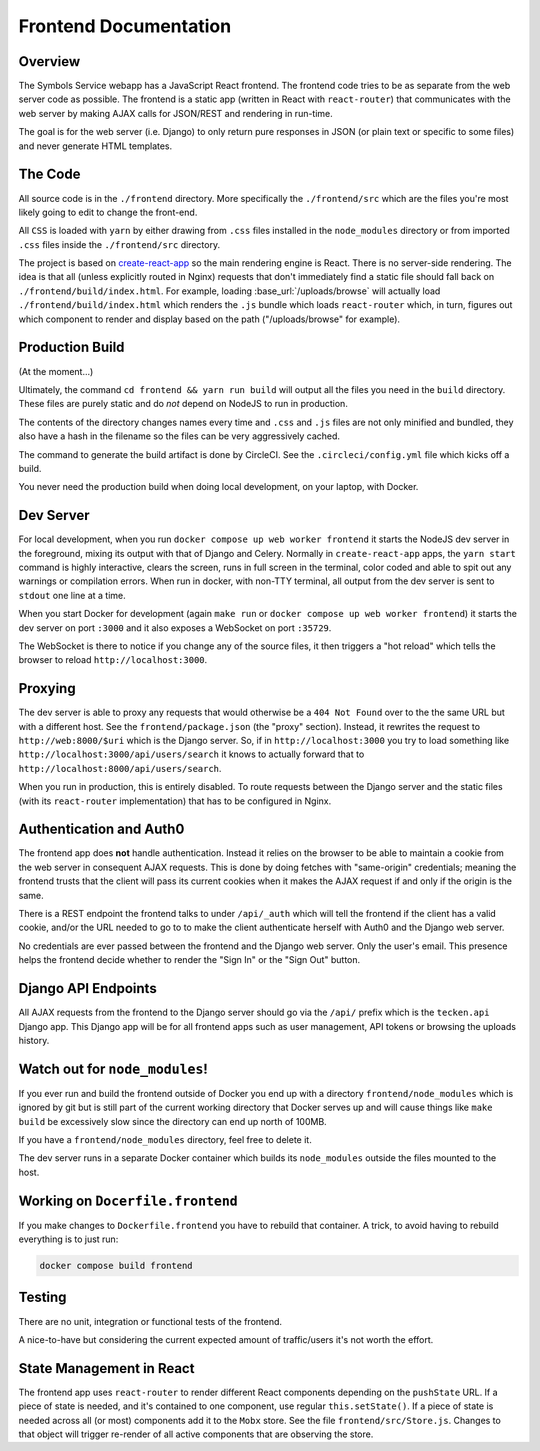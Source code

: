 ======================
Frontend Documentation
======================

Overview
========

The Symbols Service webapp has a JavaScript React frontend. The frontend code
tries to be as separate from the web server code as possible.  The frontend is
a static app (written in React with ``react-router``) that communicates with
the web server by making AJAX calls for JSON/REST and rendering in run-time.

The goal is for the web server (i.e. Django) to only return pure responses in
JSON (or plain text or specific to some files) and never generate HTML
templates.

The Code
========

All source code is in the ``./frontend`` directory. More specifically
the ``./frontend/src`` which are the files you're most likely going to
edit to change the front-end.

All ``CSS`` is loaded with ``yarn`` by either drawing from ``.css`` files
installed in the ``node_modules`` directory or from imported ``.css`` files
inside the ``./frontend/src`` directory.

The project is based on `create-react-app`_ so the main rendering engine
is React. There is no server-side rendering. The idea is that all (unless
explicitly routed in Nginx) requests that don't immediately find a static file
should fall back on ``./frontend/build/index.html``. For example, loading
:base_url:`/uploads/browse` will actually load ``./frontend/build/index.html``
which renders the ``.js`` bundle which loads ``react-router`` which, in turn,
figures out which component to render and display based on the path
("/uploads/browse" for example).

.. _`create-react-app`: https://github.com/facebookincubator/create-react-app


Production Build
================

(At the moment...)

Ultimately, the command ``cd frontend && yarn run build`` will output
all the files you need in the ``build`` directory. These files are purely
static and do *not* depend on NodeJS to run in production.

The contents of the directory changes names every time and ``.css`` and
``.js`` files are not only minified and bundled, they also have a hash
in the filename so the files can be very aggressively cached.

The command to generate the build artifact is done by CircleCI.
See the ``.circleci/config.yml`` file which kicks off a build.

You never need the production build when doing local development, on your
laptop, with Docker.

Dev Server
==========

For local development, when you run ``docker compose up web worker frontend``
it starts the NodeJS dev server in the foreground, mixing its output with
that of Django and Celery. Normally in ``create-react-app`` apps, the
``yarn start`` command is highly interactive, clears the screen, runs in
full screen in the terminal, color coded and able to spit out any
warnings or compilation errors. When run in docker, with non-TTY terminal,
all output from the dev server is sent to ``stdout`` one line at a time.

When you start Docker for development (again ``make run`` or
``docker compose up web worker frontend``) it starts the dev server on port
``:3000`` and it also exposes a WebSocket on port ``:35729``.

The WebSocket is there to notice if you change any of the source files, it then
triggers a "hot reload" which tells the browser to reload
``http://localhost:3000``.

Proxying
========

The dev server is able to proxy any requests that would otherwise be a
``404 Not Found`` over to the the same URL but with a different host.
See the ``frontend/package.json`` (the "proxy" section). Instead, it
rewrites the request to ``http://web:8000/$uri`` which is the Django server.
So, if in ``http://localhost:3000`` you try to load something like
``http://localhost:3000/api/users/search`` it knows to actually forward
that to ``http://localhost:8000/api/users/search``.

When you run in production, this is entirely disabled. To route requests
between the Django server and the static files (with its ``react-router``
implementation) that has to be configured in Nginx.

Authentication and Auth0
========================

The frontend app does **not** handle authentication. Instead it relies on the
browser to be able to maintain a cookie from the web server in consequent
AJAX requests. This is done by doing fetches with "same-origin" credentials;
meaning the frontend trusts that the client will pass its current cookies
when it makes the AJAX request if and only if the origin is the same.

There is a REST endpoint the frontend talks to under ``/api/_auth`` which
will tell the frontend if the client has a valid cookie, and/or the URL
needed to go to to make the client authenticate herself with Auth0 and the
Django web server.

No credentials are ever passed between the frontend and the Django web server.
Only the user's email. This presence helps the frontend decide whether to
render the "Sign In" or the "Sign Out" button.

Django API Endpoints
====================

All AJAX requests from the frontend to the Django server should go via the
``/api/`` prefix which is the ``tecken.api`` Django app. This Django
app will be for all frontend apps such as user management, API tokens or
browsing the uploads history.


Watch out for ``node_modules``!
===============================

If you ever run and build the frontend outside of Docker you end up with
a directory ``frontend/node_modules`` which is ignored by git but is still
part of the current working directory that Docker serves up and will
cause things like ``make build`` be excessively slow since the directory
can end up north of 100MB.

If you have a ``frontend/node_modules`` directory, feel free to delete it.

The dev server runs in a separate Docker container which builds its
``node_modules`` outside the files mounted to the host.

Working on ``Docerfile.frontend``
=================================

If you make changes to ``Dockerfile.frontend`` you have to rebuild that
container. A trick, to avoid having to rebuild everything is to just run:

.. code-block:: shell

    docker compose build frontend

Testing
=======

There are no unit, integration or functional tests of the frontend.

A nice-to-have but considering the current expected amount of traffic/users
it's not worth the effort.


State Management in React
=========================

The frontend app uses ``react-router`` to render different React components
depending on the ``pushState`` URL. If a piece of state is needed, and it's
contained to one component, use regular ``this.setState()``. If a piece of
state is needed across all (or most) components add it to the ``Mobx`` store.
See the file ``frontend/src/Store.js``. Changes to that object will
trigger re-render of all active components that are observing the store.
